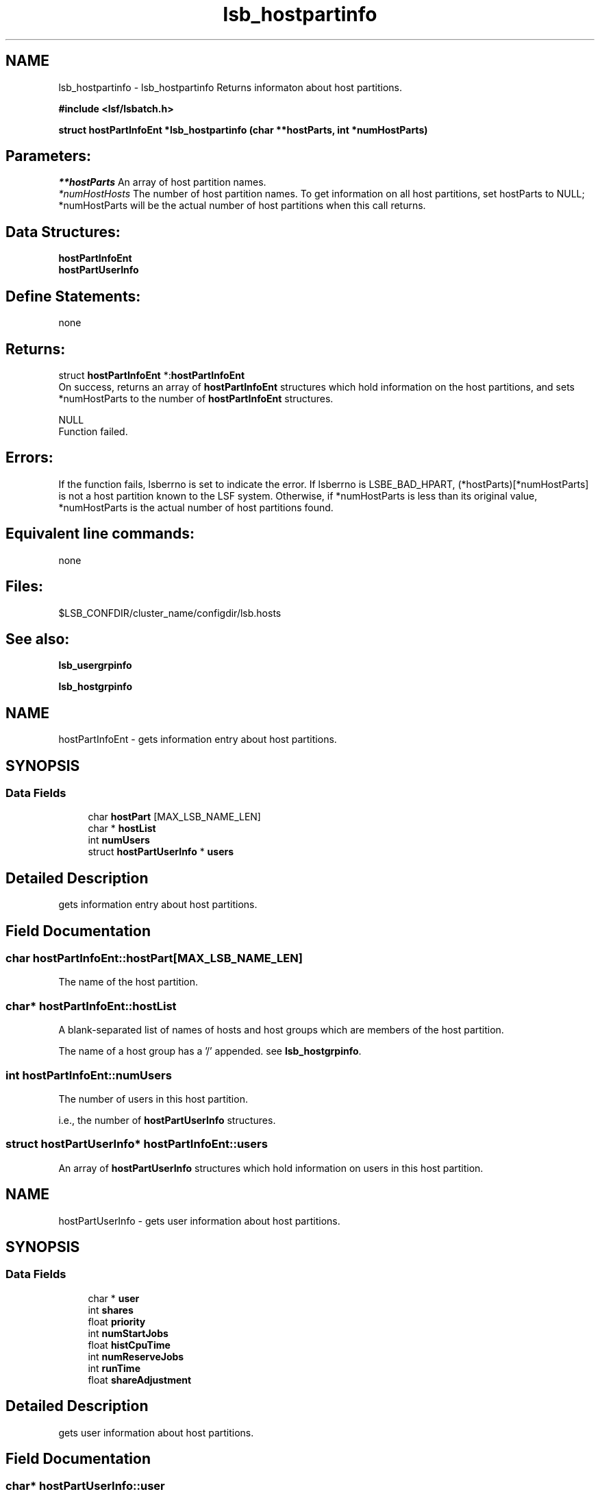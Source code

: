 .TH "lsb_hostpartinfo" 3 "3 Sep 2009" "Version 7.0" "Platform LSF 7.0.6 C API Reference" \" -*- nroff -*-
.ad l
.nh
.SH NAME
lsb_hostpartinfo \- lsb_hostpartinfo 
Returns informaton about host partitions.
.PP
\fB#include <lsf/lsbatch.h>\fP
.PP
\fB struct \fBhostPartInfoEnt\fP *lsb_hostpartinfo (char **hostParts, int *numHostParts)\fP
.PP
.SH "Parameters:"
\fI**hostParts\fP An array of host partition names. 
.br
\fI*numHostHosts\fP The number of host partition names. To get information on all host partitions, set hostParts to NULL; *numHostParts will be the actual number of host partitions when this call returns.
.PP
.SH "Data Structures:" 
.PP
\fBhostPartInfoEnt\fP 
.br
\fBhostPartUserInfo\fP
.PP
.SH "Define Statements:" 
.PP
none
.PP
.SH "Returns:"
struct \fBhostPartInfoEnt\fP *:\fBhostPartInfoEnt\fP 
.br
 On success, returns an array of \fBhostPartInfoEnt\fP structures which hold information on the host partitions, and sets *numHostParts to the number of \fBhostPartInfoEnt\fP structures. 
.PP
NULL 
.br
 Function failed.
.PP
.SH "Errors:" 
.PP
If the function fails, lsberrno is set to indicate the error. If lsberrno is LSBE_BAD_HPART, (*hostParts)[*numHostParts] is not a host partition known to the LSF system. Otherwise, if *numHostParts is less than its original value, *numHostParts is the actual number of host partitions found.
.PP
.SH "Equivalent line commands:" 
.PP
none
.PP
.SH "Files:" 
.PP
$LSB_CONFDIR/cluster_name/configdir/lsb.hosts
.PP
.SH "See also:"
\fBlsb_usergrpinfo\fP 
.PP
\fBlsb_hostgrpinfo\fP 
.PP

.ad l
.nh
.SH NAME
hostPartInfoEnt \- gets information entry about host partitions.  

.PP
.SH SYNOPSIS
.br
.PP
.SS "Data Fields"

.in +1c
.ti -1c
.RI "char \fBhostPart\fP [MAX_LSB_NAME_LEN]"
.br
.ti -1c
.RI "char * \fBhostList\fP"
.br
.ti -1c
.RI "int \fBnumUsers\fP"
.br
.ti -1c
.RI "struct \fBhostPartUserInfo\fP * \fBusers\fP"
.br
.in -1c
.SH "Detailed Description"
.PP 
gets information entry about host partitions. 
.SH "Field Documentation"
.PP 
.SS "char \fBhostPartInfoEnt::hostPart\fP[MAX_LSB_NAME_LEN]"
.PP
The name of the host partition. 
.PP
.SS "char* \fBhostPartInfoEnt::hostList\fP"
.PP
A blank-separated list of names of hosts and host groups which are members of the host partition. 
.PP
The name of a host group has a '/' appended. see \fBlsb_hostgrpinfo\fP. 
.SS "int \fBhostPartInfoEnt::numUsers\fP"
.PP
The number of users in this host partition. 
.PP
i.e., the number of \fBhostPartUserInfo\fP structures. 
.SS "struct \fBhostPartUserInfo\fP* \fBhostPartInfoEnt::users\fP"
.PP
An array of \fBhostPartUserInfo\fP structures which hold information on users in this host partition. 
.PP


.ad l
.nh
.SH NAME
hostPartUserInfo \- gets user information about host partitions.  

.PP
.SH SYNOPSIS
.br
.PP
.SS "Data Fields"

.in +1c
.ti -1c
.RI "char * \fBuser\fP"
.br
.ti -1c
.RI "int \fBshares\fP"
.br
.ti -1c
.RI "float \fBpriority\fP"
.br
.ti -1c
.RI "int \fBnumStartJobs\fP"
.br
.ti -1c
.RI "float \fBhistCpuTime\fP"
.br
.ti -1c
.RI "int \fBnumReserveJobs\fP"
.br
.ti -1c
.RI "int \fBrunTime\fP"
.br
.ti -1c
.RI "float \fBshareAdjustment\fP"
.br
.in -1c
.SH "Detailed Description"
.PP 
gets user information about host partitions. 
.SH "Field Documentation"
.PP 
.SS "char* \fBhostPartUserInfo::user\fP"
.PP
The user name or user group name. 
.PP
See \fBlsb_userinfo\fP and \fBlsb_usergrpinfo\fP 
.SS "int \fBhostPartUserInfo::shares\fP"
.PP
The number of shares assigned to the user or user group, as configured in the file lsb.hosts. 
.PP
(See lsb.hosts.) 
.SS "float \fBhostPartUserInfo::priority\fP"
.PP
The priority of the user or user group to use the host partition. 
.PP
Bigger values represent higher priorities. Jobs belonging to the user or user group with the highest priority are considered first for dispatch when resources in the host partition are being contended for. In general, a user or user group with more shares, fewer numStartJobs and less histCpuTime has higher priority.
.PP
The storage for the array of \fBhostPartInfoEnt\fP structures will be reused by the next call. 
.SS "int \fBhostPartUserInfo::numStartJobs\fP"
.PP
The number of job slots belonging to the user or user group that are running or suspended in the host partition. 
.PP

.SS "float \fBhostPartUserInfo::histCpuTime\fP"
.PP
The normalized CPU time accumulated in the host partition during the recent period by finished jobs belonging to the user or user group. 
.PP
The period may be configured in the file lsb.params (see lsb.params), with a default value of five (5) hours. 
.SS "int \fBhostPartUserInfo::numReserveJobs\fP"
.PP
The number of job slots that are reserved for the PEND jobs belonging to the user or user group in the host partition. 
.PP

.SS "int \fBhostPartUserInfo::runTime\fP"
.PP
The time unfinished jobs spend in RUN state. 
.PP
.SS "float \fBhostPartUserInfo::shareAdjustment\fP"
.PP
The fairshare adjustment value from the fairshare plugin (libfairshareadjust*). 
.PP
The adjustment is enabled and weighted by setting the value of FAIRSHARE_ADJUSTMENT_FACTOR in lsb.params. 

.SH "Author"
.PP 
Generated automatically by Doxygen for Platform LSF 7.0.6 C API Reference from the source code.
